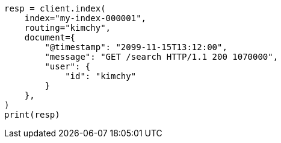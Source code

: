 // This file is autogenerated, DO NOT EDIT
// docs/index_.asciidoc:328

[source, python]
----
resp = client.index(
    index="my-index-000001",
    routing="kimchy",
    document={
        "@timestamp": "2099-11-15T13:12:00",
        "message": "GET /search HTTP/1.1 200 1070000",
        "user": {
            "id": "kimchy"
        }
    },
)
print(resp)
----
